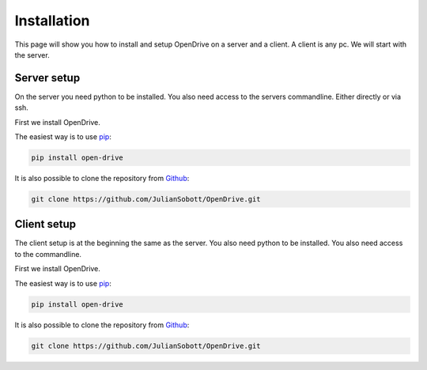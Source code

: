 Installation
=============

This page will show you how to install and setup OpenDrive on a server and a client. A client is any pc. We will start
with the server.

Server setup
------------

On the server you need python to be installed. You also need access to the servers commandline. Either directly or
via ssh.

First we install OpenDrive.

The easiest way is to use `pip <https://pip.pypa.io/en/stable/quickstart/>`_:

.. code-block:: console

   pip install open-drive

It is also possible to clone the repository from `Github <https://github.com/JulianSobott/OpenDrive>`_:

.. code-block:: console

   git clone https://github.com/JulianSobott/OpenDrive.git

.. todo::

    Add setup of the server. Either over the console or from external from a website.

Client setup
------------

The client setup is at the beginning the same as the server.
You also need python to be installed. You also need access to the commandline.

First we install OpenDrive.

The easiest way is to use `pip <https://pip.pypa.io/en/stable/quickstart/>`_:

.. code-block:: console

   pip install open-drive

It is also possible to clone the repository from `Github <https://github.com/JulianSobott/OpenDrive>`_:

.. code-block:: console

   git clone https://github.com/JulianSobott/OpenDrive.git

.. todo::

    Add setup of the client. Either over the console, gui or from a website.